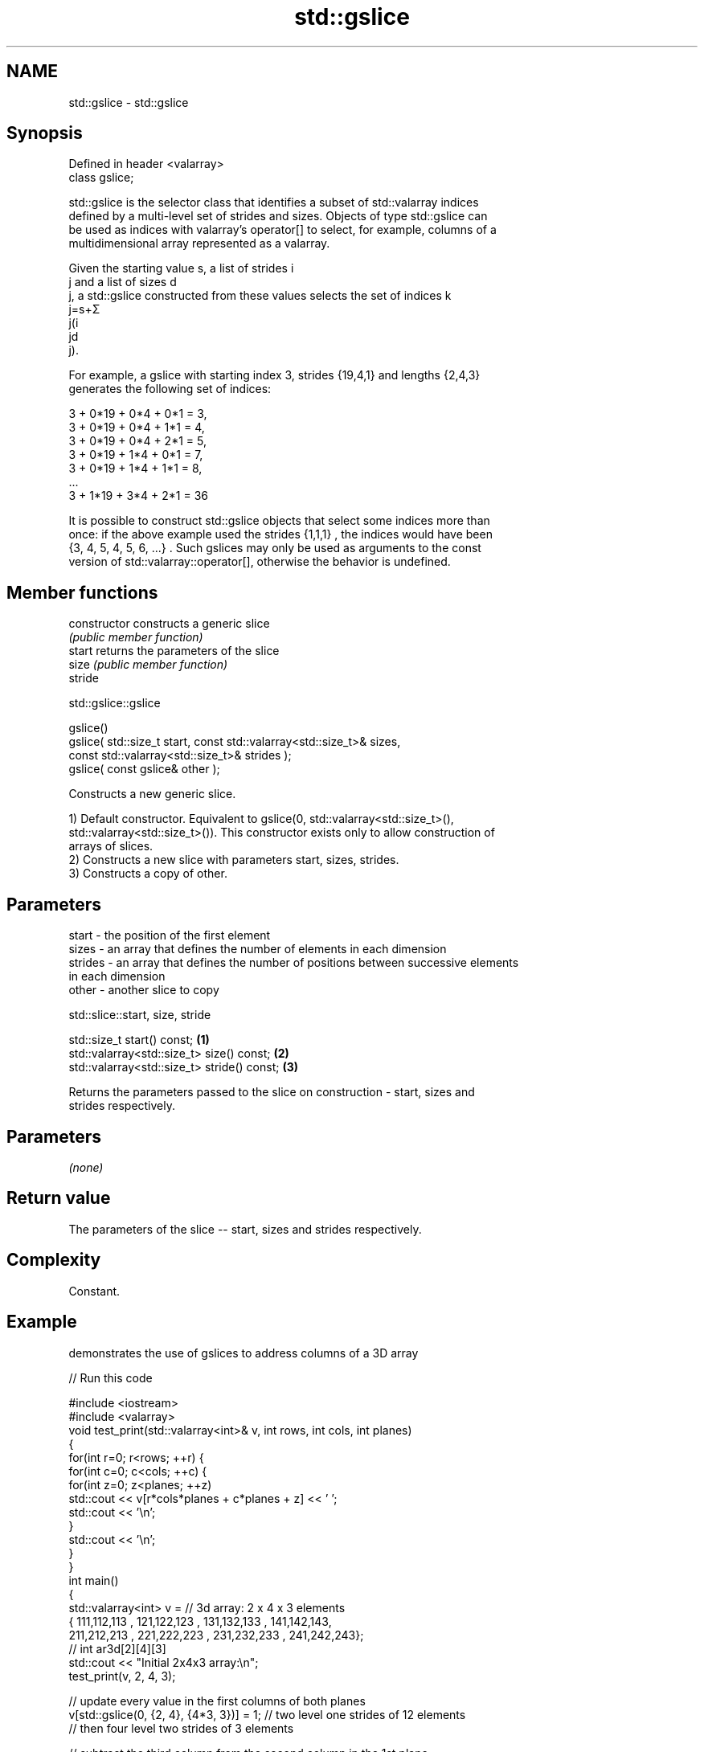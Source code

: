 .TH std::gslice 3 "Nov 25 2015" "2.1 | http://cppreference.com" "C++ Standard Libary"
.SH NAME
std::gslice \- std::gslice

.SH Synopsis
   Defined in header <valarray>
   class gslice;

   std::gslice is the selector class that identifies a subset of std::valarray indices
   defined by a multi-level set of strides and sizes. Objects of type std::gslice can
   be used as indices with valarray's operator[] to select, for example, columns of a
   multidimensional array represented as a valarray.

   Given the starting value s, a list of strides i
   j and a list of sizes d
   j, a std::gslice constructed from these values selects the set of indices k
   j=s+Σ
   j(i
   jd
   j).

   For example, a gslice with starting index 3, strides {19,4,1} and lengths {2,4,3}
   generates the following set of indices:

   3 + 0*19 + 0*4 + 0*1 = 3,
   3 + 0*19 + 0*4 + 1*1 = 4,
   3 + 0*19 + 0*4 + 2*1 = 5,
   3 + 0*19 + 1*4 + 0*1 = 7,
   3 + 0*19 + 1*4 + 1*1 = 8,
   ...
   3 + 1*19 + 3*4 + 2*1 = 36

   It is possible to construct std::gslice objects that select some indices more than
   once: if the above example used the strides {1,1,1} , the indices would have been
   {3, 4, 5, 4, 5, 6, ...} . Such gslices may only be used as arguments to the const
   version of std::valarray::operator[], otherwise the behavior is undefined.

.SH Member functions

   constructor   constructs a generic slice
                 \fI(public member function)\fP
   start         returns the parameters of the slice
   size          \fI(public member function)\fP
   stride

std::gslice::gslice

   gslice()
   gslice( std::size_t start, const std::valarray<std::size_t>& sizes,
                              const std::valarray<std::size_t>& strides );
   gslice( const gslice& other );

   Constructs a new generic slice.

   1) Default constructor. Equivalent to gslice(0, std::valarray<std::size_t>(),
   std::valarray<std::size_t>()). This constructor exists only to allow construction of
   arrays of slices.
   2) Constructs a new slice with parameters start, sizes, strides.
   3) Constructs a copy of other.

.SH Parameters

   start   - the position of the first element
   sizes   - an array that defines the number of elements in each dimension
   strides - an array that defines the number of positions between successive elements
             in each dimension
   other   - another slice to copy

std::slice::start, size, stride

   std::size_t start() const;                 \fB(1)\fP
   std::valarray<std::size_t> size() const;   \fB(2)\fP
   std::valarray<std::size_t> stride() const; \fB(3)\fP

   Returns the parameters passed to the slice on construction - start, sizes and
   strides respectively.

.SH Parameters

   \fI(none)\fP

.SH Return value

   The parameters of the slice -- start, sizes and strides respectively.

.SH Complexity

   Constant.

.SH Example

   demonstrates the use of gslices to address columns of a 3D array

   
// Run this code

 #include <iostream>
 #include <valarray>
 void test_print(std::valarray<int>& v, int rows, int cols, int planes)
 {
     for(int r=0; r<rows; ++r) {
         for(int c=0; c<cols; ++c) {
             for(int z=0; z<planes; ++z)
                 std::cout << v[r*cols*planes + c*planes + z] << ' ';
             std::cout << '\\n';
         }
         std::cout << '\\n';
     }
 }
 int main()
 {
     std::valarray<int> v = // 3d array: 2 x 4 x 3 elements
     { 111,112,113 , 121,122,123 , 131,132,133 , 141,142,143,
       211,212,213 , 221,222,223 , 231,232,233 , 241,242,243};
     // int ar3d[2][4][3]
     std::cout << "Initial 2x4x3 array:\\n";
     test_print(v, 2, 4, 3);
  
     // update every value in the first columns of both planes
     v[std::gslice(0, {2, 4}, {4*3, 3})] = 1; // two level one strides of 12 elements
                                              // then four level two strides of 3 elements
  
     // subtract the third column from the second column in the 1st plane
     v[std::gslice(1, {1, 4}, {4*3, 3})] -= v[std::gslice(2, {1, 4}, {4*3, 3})];
  
     std::cout << "After column operations: \\n";
     test_print(v, 2, 4, 3);
 }

.SH Output:

 Initial 2x4x3 array:
 111 112 113
 121 122 123
 131 132 133
 141 142 143
  
 211 212 213
 221 222 223
 231 232 233
 241 242 243
  
 After column operations:
 1 -1 113
 1 -1 123
 1 -1 133
 1 -1 143
  
 1 212 213
 1 222 223
 1 232 233
 1 242 243

.SH See also

   operator[]   get/set valarray element, slice, or mask
                \fI(public member function)\fP 
   slice        BLAS-like slice of a valarray: starting index, length, stride
                \fI(class)\fP 
   gslice_array proxy to a subset of a valarray after applying a gslice
                \fI(class template)\fP 
